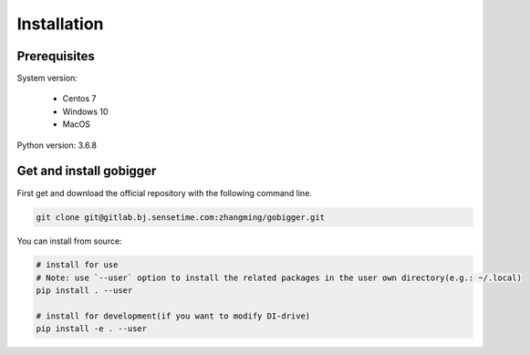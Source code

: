 Installation
##############

Prerequisites
=================

System version:

    * Centos 7
    * Windows 10
    * MacOS 

Python version: 3.6.8

Get and install gobigger
=============================

First get and download the official repository with the following command line.

.. code-block:: bash

    git clone git@gitlab.bj.sensetime.com:zhangming/gobigger.git

You can install from source:

.. code-block:: bash

    # install for use
    # Note: use `--user` option to install the related packages in the user own directory(e.g.: ~/.local)
    pip install . --user
     
    # install for development(if you want to modify DI-drive)
    pip install -e . --user


